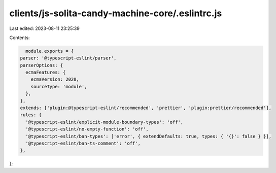 clients/js-solita-candy-machine-core/.eslintrc.js
=================================================

Last edited: 2023-08-11 23:25:39

Contents:

.. code-block:: js

    module.exports = {
  parser: '@typescript-eslint/parser',
  parserOptions: {
    ecmaFeatures: {
      ecmaVersion: 2020,
      sourceType: 'module',
    },
  },
  extends: ['plugin:@typescript-eslint/recommended', 'prettier', 'plugin:prettier/recommended'],
  rules: {
    '@typescript-eslint/explicit-module-boundary-types': 'off',
    '@typescript-eslint/no-empty-function': 'off',
    '@typescript-eslint/ban-types': ['error', { extendDefaults: true, types: { '{}': false } }],
    '@typescript-eslint/ban-ts-comment': 'off',
  },
};


